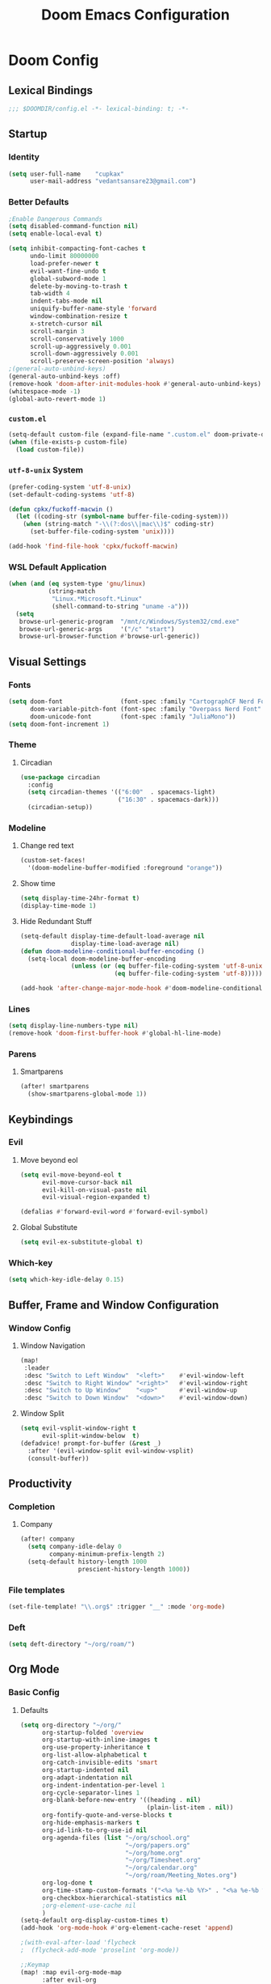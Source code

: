 #+title: Doom Emacs Configuration
#+startup: fold
#+property: header-args:emacs-lisp :tangle "config.el" :results silent
#+property: header-args :tangle no :results silent
* Doom Config
** Lexical Bindings
:PROPERTIES:
:ID:       e78d7023-c327-4c42-b215-33769b9a577a
:END:
#+begin_src emacs-lisp
;;; $DOOMDIR/config.el -*- lexical-binding: t; -*-
#+end_src
** Startup
*** Identity
:PROPERTIES:
:ID:       7cdd3dd6-987a-47e7-8c96-797f8bfbf54d
:END:
#+begin_src emacs-lisp
(setq user-full-name    "cupkax"
      user-mail-address "vedantsansare23@gmail.com")
#+end_src
*** Better Defaults
:PROPERTIES:
:ID:       5a264247-0daf-471a-b2c1-3a8f20f11c56
:END:
#+begin_src emacs-lisp
;Enable Dangerous Commands
(setq disabled-command-function nil)
(setq enable-local-eval t)

(setq inhibit-compacting-font-caches t
      undo-limit 80000000
      load-prefer-newer t
      evil-want-fine-undo t
      global-subword-mode 1
      delete-by-moving-to-trash t
      tab-width 4
      indent-tabs-mode nil
      uniquify-buffer-name-style 'forward
      window-combination-resize t
      x-stretch-cursor nil
      scroll-margin 3
      scroll-conservatively 1000
      scroll-up-aggressively 0.001
      scroll-down-aggressively 0.001
      scroll-preserve-screen-position 'always)
;(general-auto-unbind-keys)
(general-auto-unbind-keys :off)
(remove-hook 'doom-after-init-modules-hook #'general-auto-unbind-keys)
(whitespace-mode -1)
(global-auto-revert-mode 1)
#+end_src
*** =custom.el=
:PROPERTIES:
:ID:       306e1e6b-7594-48e5-b00f-277430f171de
:END:
#+begin_src emacs-lisp
(setq-default custom-file (expand-file-name ".custom.el" doom-private-dir))
(when (file-exists-p custom-file)
  (load custom-file))
#+end_src
*** =utf-8-unix= System
:PROPERTIES:
:ID:       8f3ea0f5-474e-41fe-80fa-1f969c678786
:END:
#+begin_src emacs-lisp
(prefer-coding-system 'utf-8-unix)
(set-default-coding-systems 'utf-8)

(defun cpkx/fuckoff-macwin ()
  (let ((coding-str (symbol-name buffer-file-coding-system)))
    (when (string-match "-\\(?:dos\\|mac\\)$" coding-str)
      (set-buffer-file-coding-system 'unix))))

(add-hook 'find-file-hook 'cpkx/fuckoff-macwin)
#+end_src
*** WSL Default Application
:PROPERTIES:
:ID:       6d545e24-a17a-4bfa-8505-d6b53093ffcc
:END:
#+begin_src emacs-lisp
(when (and (eq system-type 'gnu/linux)
           (string-match
            "Linux.*Microsoft.*Linux"
            (shell-command-to-string "uname -a")))
  (setq
   browse-url-generic-program  "/mnt/c/Windows/System32/cmd.exe"
   browse-url-generic-args     '("/c" "start")
   browse-url-browser-function #'browse-url-generic))
#+end_src
** Visual Settings
*** Fonts
:PROPERTIES:
:ID:       ea5d43f8-f5df-46ff-818f-81f930523365
:END:
#+begin_src emacs-lisp
  (setq doom-font                (font-spec :family "CartographCF Nerd Font"     :size 16)
        doom-variable-pitch-font (font-spec :family "Overpass Nerd Font"         :size 16)
        doom-unicode-font        (font-spec :family "JuliaMono"))
  (setq doom-font-increment 1)
#+end_src
*** Theme
**** Circadian
:PROPERTIES:
:ID:       ddd45a4b-803f-480f-a291-50040582a03d
:END:
#+begin_src emacs-lisp
(use-package circadian
  :config
  (setq circadian-themes '(("6:00"  . spacemacs-light)
                           ("16:30" . spacemacs-dark)))
  (circadian-setup))
#+end_src
*** Modeline
**** Change red text
:PROPERTIES:
:ID:       e5dd40b0-2581-4215-aa82-62d1601bb600
:END:
#+begin_src emacs-lisp
(custom-set-faces!
  '(doom-modeline-buffer-modified :foreground "orange"))
#+end_src
**** Show time
:PROPERTIES:
:ID:       1a12f845-e407-4bbd-82c2-002ecf22085e
:END:
#+begin_src emacs-lisp
(setq display-time-24hr-format t)
(display-time-mode 1)
#+end_src
**** Hide Redundant Stuff
:PROPERTIES:
:ID:       eacb75d2-f82f-48c5-85d7-ef60e80b23d2
:END:
#+begin_src emacs-lisp
(setq-default display-time-default-load-average nil
              display-time-load-average nil)
(defun doom-modeline-conditional-buffer-encoding ()
  (setq-local doom-modeline-buffer-encoding
              (unless (or (eq buffer-file-coding-system 'utf-8-unix)
                          (eq buffer-file-coding-system 'utf-8)))))

(add-hook 'after-change-major-mode-hook #'doom-modeline-conditional-buffer-encoding)
#+end_src
*** Lines
:PROPERTIES:
:ID:       7f96d094-1ba4-4c2f-8478-b666ec76b319
:END:
#+begin_src emacs-lisp
(setq display-line-numbers-type nil)
(remove-hook 'doom-first-buffer-hook #'global-hl-line-mode)
#+end_src
*** Parens
**** Smartparens
:PROPERTIES:
:ID:       19f5ca24-0e3d-4b6a-b151-def3e5c94f4d
:END:
#+begin_src emacs-lisp
(after! smartparens
  (show-smartparens-global-mode 1))
#+end_src
** Keybindings
*** Evil
**** Move beyond eol
:PROPERTIES:
:ID:       9f8e1e28-5087-40f0-a49e-9f72923f538c
:END:
#+begin_src emacs-lisp
(setq evil-move-beyond-eol t
      evil-move-cursor-back nil
      evil-kill-on-visual-paste nil
      evil-visual-region-expanded t)

(defalias #'forward-evil-word #'forward-evil-symbol)
#+end_src
**** Global Substitute
:PROPERTIES:
:ID:       4768a91f-3e0c-47f4-8697-d8e82f4881d6
:END:
#+begin_src emacs-lisp
(setq evil-ex-substitute-global t)
#+end_src
*** Which-key
:PROPERTIES:
:ID:       d473bb1b-eec9-4955-984b-949e1451980c
:END:
#+begin_src emacs-lisp
(setq which-key-idle-delay 0.15)
#+end_src
** Buffer, Frame and Window Configuration
*** Window Config
**** Window Navigation
:PROPERTIES:
:ID:       85e57b67-6d43-4e2d-8ddf-76eef3a738e4
:END:
#+begin_src emacs-lisp
(map!
 :leader
 :desc "Switch to Left Window"  "<left>"    #'evil-window-left
 :desc "Switch to Right Window" "<right>"   #'evil-window-right
 :desc "Switch to Up Window"    "<up>"      #'evil-window-up
 :desc "Switch to Down Window"  "<down>"    #'evil-window-down)
#+end_src
**** Window Split
:PROPERTIES:
:ID:       debd5820-4cc3-4bc9-b770-226eb54543f2
:END:
#+begin_src emacs-lisp
(setq evil-vsplit-window-right t
      evil-split-window-below  t)
(defadvice! prompt-for-buffer (&rest _)
  :after '(evil-window-split evil-window-vsplit)
  (consult-buffer))
#+end_src
** Productivity
*** Completion
**** Company
:PROPERTIES:
:ID:       7d185450-3c75-4b49-ba0a-f29345e9749c
:END:
#+begin_src emacs-lisp
(after! company
  (setq company-idle-delay 0
        company-minimum-prefix-length 2)
  (setq-default history-length 1000
                prescient-history-length 1000))
#+end_src
*** File templates
:PROPERTIES:
:ID:       86ef9181-57b7-4603-84f7-8e002f98a91e
:END:
#+begin_src emacs-lisp
(set-file-template! "\\.org$" :trigger "__" :mode 'org-mode)

#+end_src
*** Deft
#+begin_src emacs-lisp
(setq deft-directory "~/org/roam/")
#+end_src
** Org Mode
*** Basic Config
**** Defaults
:PROPERTIES:
:ID:       6eb1a924-79cd-4029-b602-e148b73c72a9
:END:
#+begin_src emacs-lisp
(setq org-directory "~/org/"
      org-startup-folded 'overview
      org-startup-with-inline-images t
      org-use-property-inheritance t
      org-list-allow-alphabetical t
      org-catch-invisible-edits 'smart
      org-startup-indented nil
      org-adapt-indentation nil
      org-indent-indentation-per-level 1
      org-cycle-separator-lines 1
      org-blank-before-new-entry '((heading . nil)
                                   (plain-list-item . nil))
      org-fontify-quote-and-verse-blocks t
      org-hide-emphasis-markers t
      org-id-link-to-org-use-id nil
      org-agenda-files (list "~/org/school.org"
                             "~/org/papers.org"
                             "~/org/home.org"
                             "~/org/Timesheet.org"
                             "~/org/calendar.org"
                             "~/org/roam/Meeting_Notes.org")
      org-log-done t
      org-time-stamp-custom-formats '("<%a %e-%b %Y>" . "<%a %e-%b %Y %H:%M>")
      org-checkbox-hierarchical-statistics nil
      ;org-element-use-cache nil
      )
(setq-default org-display-custom-times t)
(add-hook 'org-mode-hook #'org-element-cache-reset 'append)

;(with-eval-after-load 'flycheck
;  (flycheck-add-mode 'proselint 'org-mode))

;;Keymap
(map! :map evil-org-mode-map
      :after evil-org
      :n "g <up>" #'org-backward-heading-same-level
      :n "g <down>" #'org-forward-heading-same-level
      :n "g <left>" #'org-up-element
      :n "g <right>" #'org-down-element)

;; Add last edited timestap
(add-hook 'org-mode-hook (lambda ()
                             (setq-local time-stamp-active t
                                         time-stamp-line-limit 18
                                         time-stamp-start "^#\\+last_modified: [ \t]*"
                                         time-stamp-end "$"
                                         time-stamp-format "\[%Y-%m-%d %a %H:%M:%S\]")
                             (add-hook 'before-save-hook 'time-stamp nil 'local)))
#+end_src
**** Visuals
***** Font Display
****** Headings
:PROPERTIES:
:ID:       1b859e40-6e52-41e9-b06e-8821485e492b
:END:
#+begin_src emacs-lisp
(custom-set-faces!
  '(outline-1 :weight extra-bold :height 1.35)
  '(outline-2 :weight bold       :height 1.30)
  '(outline-3 :weight bold       :height 1.25)
  '(outline-4 :weight semi-bold  :height 1.20)
  '(outline-5 :weight semi-bold  :height 1.15)
  '(outline-6 :weight semi-bold  :height 1.10)
  '(outline-7 :weight semi-bold  :height 1.05)
  '(outline-8 :weight semi-bold)
  '(outline-9 :weight semi-bold))

(custom-set-faces!
  '(org-document-title :height 1.20))
#+end_src
****** Show /emphasis/ markers
:PROPERTIES:
:ID:       28e0d7da-55dc-4357-8845-ee4e693e22b5
:END:
#+begin_src emacs-lisp
(use-package! org-appear
  :defer t
  :hook (org-mode . org-appear-mode)
  :init
  (setq org-appear-autoemphasis t
        org-appear-autosubmarkers t
        org-appear-autolinks nil))
#+end_src
****** Defer Font Lock
:PROPERTIES:
:ID:       397850b5-fd09-48dd-bdf1-c9ab9045081b
:END:
#+begin_src emacs-lisp
(defun locally-defer-font-lock ()
  "Set jit-lock defer and stealth, when buffer is over a certain size."
  (when (> (buffer-size) 50000)
    (setq-local jit-lock-defer-time 0.05
                jit-lock-stealth-time 1)))

(add-hook 'org-mode-hook #'locally-defer-font-lock)
#+end_src
***** Symbols
****** Bullets / Endings
:PROPERTIES:
:ID:       a99150d9-9842-4679-97df-e66f04ea3495
:END:
#+begin_src emacs-lisp
(setq org-ellipsis "  "
      org-pretty-entities t
      org-priority-highest ?A
      org-priority-lowest ?E
      org-priority-faces
      '((?A . 'all-the-icons-red)
        (?B . 'all-the-icons-orange)
        (?C . 'all-the-icons-yellow)
        (?D . 'all-the-icons-green)
        (?E . 'all-the-icons-blue)))
#+end_src
****** Other Symbols
:PROPERTIES:
:ID:       ea95f08c-ff56-4eff-82dd-8443ea1662db
:END:
#+begin_src emacs-lisp
(appendq! +ligatures-extra-symbols
          `(:checkbox      "☐"
            :pending       "🕑"
            :checkedbox    "☑"
            :list_property "∷"
            :em_dash       "—"
            :ellipses      "…"
            :options       "⌥"
            :begin_quote   "❮"
            :end_quote     "❯"
            :caption       "☰"
            :header        "›"
            ))
(set-ligatures! 'org-mode
  :merge t
  :checkbox      "[ ]"
  :pending       "[-]"
  :checkedbox    "[X]"
  :list_property "::"
  :em_dash       "---"
  :ellipsis      "..."
  :options       "#+options:"
  :begin_quote   "#+begin_quote"
  :end_quote     "#+end_quote"
  :caption       "#+caption:"
  :header        "#+header:"
  )
#+end_src
***** Tables
:PROPERTIES:
:ID:       b0bfdbe8-52ca-4581-8700-8a32afaa1aee
:END:
#+begin_src emacs-lisp
(use-package! valign
  :defer t
  :init (setq valign-fancy-bar t))

(use-package! org-pretty-table
  :commands (org-pretty-table-mode global-org-pretty-table-mode))
#+end_src
**** Org-babel
:PROPERTIES:
:ID:       1a069265-8ce2-42a5-9b03-980911818ba2
:END:
#+begin_src emacs-lisp
;; Org block templates
(setq org-structure-template-alist
      '(("e" . "src emacs-lisp")))


(after! org
  (setq org-return-follows-link t
        org-babel-load-languages '((emacs-lisp . t)
                             (dot . t))))
#+end_src
*** Bibtex
**** Bibtex Completion
:PROPERTIES:
:ID:       7e37adc6-8a1a-4f77-ac55-540997244a37
:END:
#+begin_src emacs-lisp
  (setq bibtex-completion-bibliography "~/Dropbox/research/zotLib.bib"
        citar-bibliography '("~/Dropbox/research/zotLib.bib")
        bibtex-completion-additional-search-fields '(journal booktitle keywords)
        bibtex-completion-pdf-field "file"
        bibtex-completion-library-path '("~/Dropbox/research/zotero-library/")
        citar-library-paths '("~/Dropbox/research/zotero-library/")
        bibtex-completion-notes-path "~/org/roam/"
        citar-notes-paths '("~/org/roam/")
        bibtex-completion-display-formats '((t . "${author:36} ${title:*} ${year:4} ${=has-pdf=:1}${=has-note=:1} ${=type=:7}")))
#+end_src
**** Citar
#+begin_src emacs-lisp :tangle no
(use-package! citar
  :when (featurep! :completion vertico)
  :after bibtex-completion
  :custom
  (when (featurep! +roam2)
    (citar-file-note-org-include '(org-id org-roam-ref))))

(use-package! citeproc
  :defer t)

;;; Org-Cite configuration

(use-package! oc
  :after org bibtex-completion citar
  :config
  (require 'ox)
  (map! :map org-mode-map
        :localleader
        :desc "Insert citation" "@" #'org-cite-insert)
  (setq org-cite-global-bibliography
        (let ((paths (or citar-bibliography
                         bibtex-completion-bibliography)))
          ;; Always return bibliography paths as list for org-cite.
          (if (stringp paths) (list paths) paths)))
  ;; setup export processor; default csl/citeproc-el, with biblatex for latex
  (setq org-cite-export-processors
        '((latex biblatex)
          (t csl))))

  ;;; Org-cite processors
(use-package! oc-biblatex
  :after oc)

(use-package! oc-csl
  :after oc)

(use-package! oc-natbib
  :after oc)

;;;; Third-party

(use-package! citar-org
  :no-require
  :custom
  (org-cite-insert-processor 'citar)
  (org-cite-follow-processor 'citar)
  (org-cite-activate-processor 'citar)
  (org-support-shift-select t)
  (when (featurep! :lang org +roam2)
    ;; Include property drawer metadata for 'org-roam' v2.
    (citar-file-note-org-include '(org-id org-roam-ref))))
#+end_src
*** Roam
**** Add Timestamp
:PROPERTIES:
:ID:       b9ac4f60-5138-45e8-8bd3-951da9aa155d
:END:
#+begin_src emacs-lisp
(require 'time-stamp)  ;; for automatically add time stamp in org files
(add-hook 'write-file-functions 'time-stamp)

;; Modification Times
(setq org-roam-node-display-template
      (concat "${title:80} " (propertize "${tags:20}" 'face 'org-tag))
      org-roam-node-annotation-function
      (lambda (node) (marginalia--time (org-roam-node-file-mtime node))))
#+end_src
**** Org-Roam UI
:PROPERTIES:
:ID:       3fdf7488-eace-4d25-be22-365ec3f7678e
:END:
#+begin_src emacs-lisp
(use-package! websocket
    :after org-roam)

;(use-package! org-roam-ui
;    :after org-roam ;; or :after org
;    :hook (org-roam . org-roam-ui-mode))

(use-package! org-roam-ui
  :after org-roam
  :commands org-roam-ui-open
  :hook (org-roam . org-roam-ui-mode)
  :config
  (require 'org-roam) ; in case autoloaded
  (defun org-roam-ui-open ()
    "Ensure the server is active, then open the roam graph."
    (interactive)
    (unless org-roam-ui-mode (org-roam-ui-mode 1))
    (browse-url-xdg-open (format "http://localhost:%d" org-roam-ui-port))))
#+end_src
**** ORB
:PROPERTIES:
:ID:       1e833803-a5ee-47d8-9182-8f80fb24dfb8
:END:
#+begin_src emacs-lisp :tangle no
(use-package! org-roam-bibtex
  :after org-roam
  :custom
  (orb-note-actions-interface 'helm)
  :config
  (require 'org-ref)
  (setq orb-preformat-keywords
        '("citekey"
          "entry-type"
          "date"
          "journaltitle"
          "doi"
          "url"
          "pdf?"
          "note?"
          "file"
          "author"
          "editor"
          "author-or-editor"
          "author-abbrev"
          "editor-abbrev"
          "author-or-editor-abbrev"
          "year")
        orb-process-file-keyword t
        orb-file-field-extensions '("pdf")
        orb-insert-interface 'helm-bibtex))
(org-roam-bibtex-mode)
#+end_src
**** Roam Config
:PROPERTIES:
:ID:       dfdeff53-4db7-4125-9fba-a07ffe01e4ba
:END:
#+begin_src emacs-lisp
(use-package! org-roam
  :init
  (setq org-roam-db-gc-threshold most-positive-fixnum
        org-id-link-to-org-use-id t
        org-roam-completion-everywhere nil)
  :config
  (org-roam-setup)
  (set-popup-rules!
    `((,(regexp-quote org-roam-buffer) ; persistent org-roam buffer
       :side right :width .33 :height .5 :ttl nil :modeline nil :quit nil :slot 1)
      ("^\\*org-roam: " ; node dedicated org-roam buffer
       :side right :width .33 :height .5 :ttl nil :modeline nil :quit nil :slot 2)))
  (add-hook 'org-roam-mode-hook #'turn-on-visual-line-mode)

  (setq org-roam-capture-templates
        '(
          ("i" "inbox" plain
           "%?"
           :if-new (file+head "%<%y%m%d>-${slug}.org"
                              "#+title: ${title}\nTime-stamp: <>\n\n")
           :immediate-finish t
           :unnarrowed t)
          ;; org-roam-bibtex
          ("r" "bibliography ref" plain
           "%?"
           :if-new (file+head "${citekey}.org"
                              "#+TITLE: ${title}
,#+ROAM_KEY: ${ref}
:PROPERTIES:
:Custom_ID: ${citekey}
:AUTHOR: ${author-abbrev}
:DATE: ${date}
:YEAR: ${year}
:DOI: ${doi}
:URL: ${url}
:END:

- tags ::
,** Why
why I read this paper?
- background and related work?
,** Synopsis
,*** The Idea
,*** Short Summary
,* Reading Notes
:PROPERTIES:
:NOTER_DOCUMENT: ${file}
:NOTER_PAGE:
:END:")
           :unnarrowed t)))
  (set-company-backend! 'org-mode '(company-capf))
  (require 'org-roam-protocol))
#+end_src
*** Transclusion
:PROPERTIES:
:ID:       8f2439c8-1a2a-4a4a-9c9a-8041d3f24354
:END:
#+begin_src emacs-lisp
(use-package! org-transclusion
  :defer
  :after org
  :init
  (map!
   :map global-map "<f12>" #'org-transclusion-add
   :leader
   :prefix "n"
   :desc "Org Transclusion Mode" "t" #'org-transclusion-mode))
#+end_src
*** LaTeX
#+begin_src emacs-lisp
(use-package! ox-extra
  :after org
  :config
  (ox-extras-activate '(latex-header-blocks ignore-headlines)))

(use-package! ox-latex
  :after org
  :config
  (setq org-latex-pdf-process
        '("pdflatex -interaction nonstopmode -output-directory %o %f"
          "bibtex %b"
          "pdflatex -interaction nonstopmode -output-directory %o %f"
          "pdflatex -interaction nonstopmode -output-directory %o %f"))
  (setq org-latex-hyperref-template nil) ;; stop org adding hypersetup{author..} to latex export
  ;; (setq org-latex-prefer-user-labels t)

  ;; deleted unwanted file extensions after latexMK
  (setq org-latex-logfiles-extensions
        (quote ("lof" "lot" "tex~" "aux" "idx" "log" "out" "toc" "nav" "snm" "vrb" "dvi" "fdb_latexmk" "blg" "brf" "fls" "entoc" "ps" "spl" "bbl" "xmpi" "run.xml" "bcf" "acn" "acr" "alg" "glg" "gls" "ist")))

  (unless (boundp 'org-latex-classes)
    (setq org-latex-classes nil)))
#+end_src
*** Misc
**** Org Pandoc Import
:PROPERTIES:
:ID:       ee6cd468-ae9f-4636-91c5-8f6bdaa4003e
:END:
#+begin_src emacs-lisp
(use-package! org-pandoc-import
  :after org)
#+end_src
** Writing
*** Mixed Pitch Mode
:PROPERTIES:
:ID:       80bbae66-f912-4033-8f79-9279d8515874
:END:
#+begin_src emacs-lisp :tangle no
(after! mixed-pitch
  (dolist (f (-filter (lambda (sym)
                        (s-prefix? "company-" (symbol-name sym)))
                      (face-list)))
    (pushnew! mixed-pitch-fixed-pitch-faces f))
  (setq mixed-pitch-variable-pitch-cursor nil
        mixed-pitch-set-height t)
  (add-hook! 'org-mode-hook #'mixed-pitch-mode))
#+end_src
#+begin_src emacs-lisp
(defvar mixed-pitch-modes '(org-mode LaTeX-mode markdown-mode gfm-mode Info-mode)
  "Modes that `mixed-pitch-mode' should be enabled in, but only after UI initialisation.")
(defun init-mixed-pitch-h ()
  "Hook `mixed-pitch-mode' into each mode in `mixed-pitch-modes'.
Also immediately enables `mixed-pitch-modes' if currently in one of the modes."
  (when (memq major-mode mixed-pitch-modes)
    (mixed-pitch-mode 1))
  (dolist (hook mixed-pitch-modes)
    (add-hook (intern (concat (symbol-name hook) "-hook")) #'mixed-pitch-mode)))
(add-hook 'doom-init-ui-hook #'init-mixed-pitch-h)

(autoload #'mixed-pitch-serif-mode "mixed-pitch"
  "Change the default face of the current buffer to a serifed variable pitch, while keeping some faces fixed pitch." t)

(after! mixed-pitch
  (defface variable-pitch-serif
    '((t (:family "serif")))
    "A variable-pitch face with serifs."
    :group 'basic-faces)
  (setq mixed-pitch-set-height t)
  (setq variable-pitch-serif-font (font-spec :family "Alegreya" :size 16))
  (set-face-attribute 'variable-pitch-serif nil :font variable-pitch-serif-font)
  (defun mixed-pitch-serif-mode (&optional arg)
    "Change the default face of the current buffer to a serifed variable pitch, while keeping some faces fixed pitch."
    (interactive)
    (let ((mixed-pitch-face 'variable-pitch-serif))
      (mixed-pitch-mode (or arg 'toggle)))))
#+end_src
*** Zen
:PROPERTIES:
:ID:       2898d995-7c9c-4579-924a-5794dfa95d1b
:END:
#+begin_src emacs-lisp
(setq writeroom-mode-line t
      +zen-text-scale 1.50
      +zen-window-divider-size 2)

(defvar +zen-serif-p t
  "Whether to use a serifed font with `mixed-pitch-mode'.")
(after! writeroom-mode
  (defvar-local +zen--original-org-indent-mode-p nil)
  (defvar-local +zen--original-mixed-pitch-mode-p nil)
  (defvar-local +zen--original-org-pretty-table-mode-p nil)
  (defun +zen-enable-mixed-pitch-mode-h ()
    "Enable `mixed-pitch-mode' when in `+zen-mixed-pitch-modes'."
    (when (apply #'derived-mode-p +zen-mixed-pitch-modes)
      (if writeroom-mode
          (progn
            (setq +zen--original-mixed-pitch-mode-p mixed-pitch-mode)
            (funcall (if +zen-serif-p #'mixed-pitch-serif-mode #'mixed-pitch-mode) 1))
        (funcall #'mixed-pitch-mode (if +zen--original-mixed-pitch-mode-p 1 -1)))))
  (pushnew! writeroom--local-variables
            'display-line-numbers
            'visual-fill-column-width
            'org-adapt-indentation)
            ;'org-superstar-headline-bullets-list
            ;'org-superstar-remove-leading-stars)
  (add-hook 'writeroom-mode-enable-hook
            (defun +zen-prose-org-h ()
              "Reformat the current Org buffer appearance for prose."
              (when (eq major-mode 'org-mode)
                (setq display-line-numbers nil
                      visual-fill-column-width 60
                      org-adapt-indentation nil)
                ;(when (featurep 'org-superstar)
                ;  (setq-local org-superstar-headline-bullets-list '("??" "??" "??" "??")
                ;              ;; org-superstar-headline-bullets-list '("??" "??" "??" "??" "??" "??" "??" "??")
                ;              org-superstar-remove-leading-stars t)
                ;  (org-superstar-restart))
                (setq
                 +zen--original-org-indent-mode-p org-indent-mode
                 +zen--original-org-pretty-table-mode-p (bound-and-true-p org-pretty-table-mode))
                (org-indent-mode -1)
                (org-pretty-table-mode 1))))
  (add-hook 'writeroom-mode-disable-hook
            (defun +zen-nonprose-org-h ()
              "Reverse the effect of `+zen-prose-org'."
              (when (eq major-mode 'org-mode)
                ;(when (featurep 'org-superstar)
                ;  (org-superstar-restart))
                (when +zen--original-org-indent-mode-p (org-indent-mode 1))
                ;; (unless +zen--original-org-pretty-table-mode-p (org-pretty-table-mode -1))
                ))))
#+end_src
*** Dictionary
**** Aspell
:PROPERTIES:
:ID:       12cb62fd-a0f7-43ed-8437-97ed955a6efd
:END:
#+begin_src emacs-lisp
(setq ispell-dictionary "en-custom"
      ispell-personal-dictionary (expand-file-name ".ispell_personal" doom-private-dir)
      ispell-program-name "aspell"
      ispell-extra-args '("--sug-mode=ultra")
      ispell-local-dictionary-alist
      '(("en_custom" "[[:alpha:]]" "[^[:alpha:]]" "[']" nil nil nil utf-8)))

                                        ;(add-hook 'text-mode-hook 'flyspell-mode)
                                        ;(add-hook 'prog-mode-hook 'flyspell-prog-mode)
#+end_src
** Exit
*** Sync org files to dropbox
:PROPERTIES:
:ID:       3a090a45-bf0c-460c-b5ab-b481a71625f2
:END:
#+begin_src emacs-lisp
(defun rsync-drop ()
  ;(setq shell-file-name "c:/msys64/usr/bin/bash.exe")
  (shell-command "rsync -avu --delete $HOME/org/ $HOME/Dropbox/org/"))

(add-hook! 'after-save-hook 'rsync-drop)
(add-hook! 'kill-emacs-hook 'rsync-drop)
#+end_src
